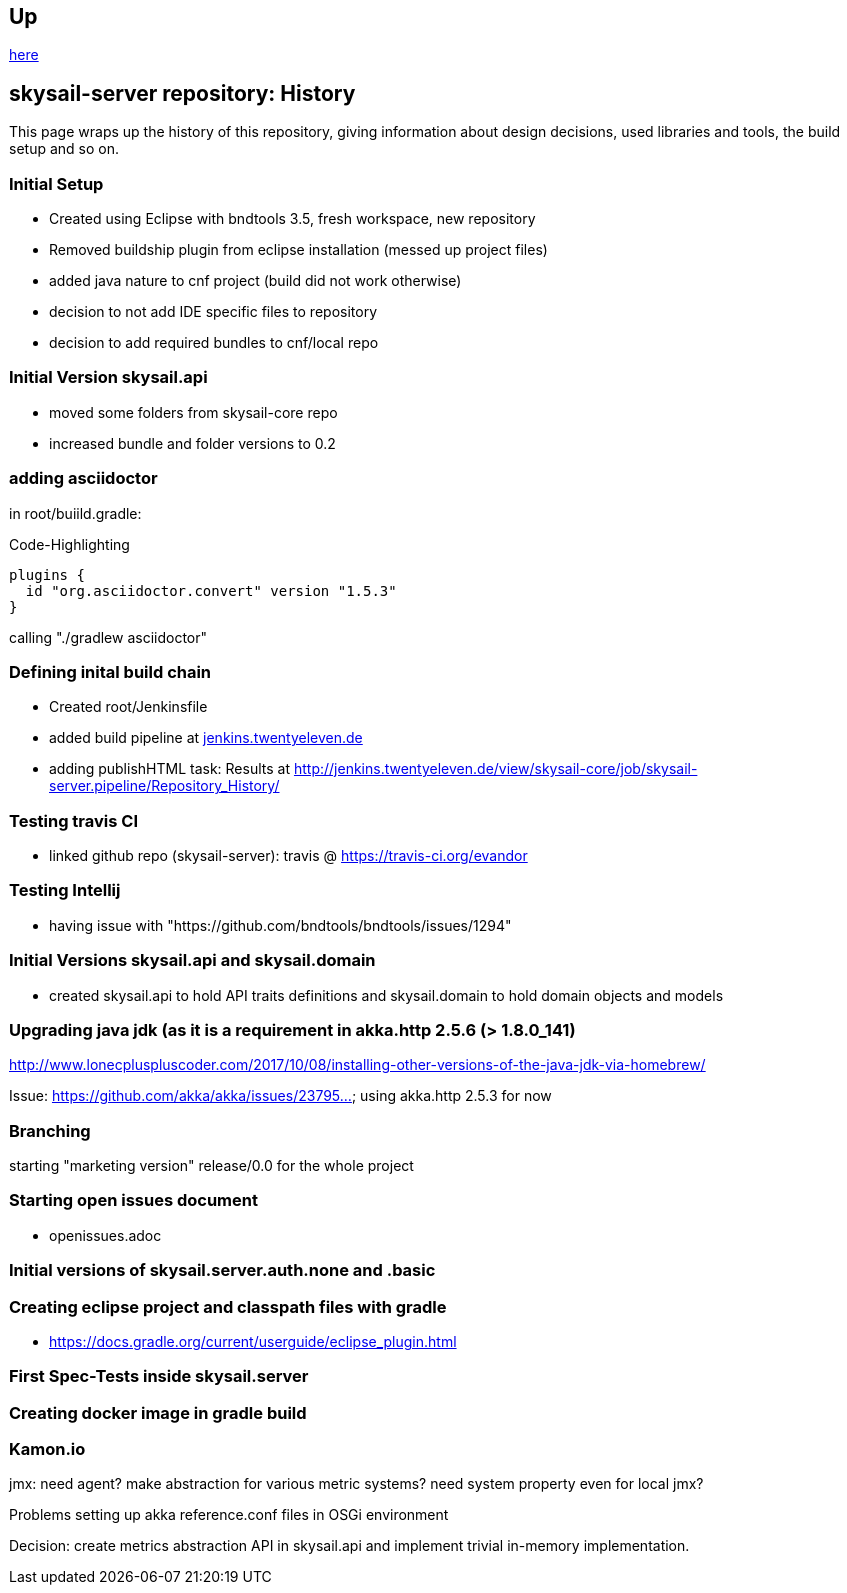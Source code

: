 :source-highlighter: coderay

== Up

link:meta[here]

== skysail-server repository: History

This page wraps up the history of this repository, giving information about 
design decisions, used libraries and tools, the build setup and so on.

=== Initial Setup

* Created using Eclipse with bndtools 3.5, fresh workspace, new repository
* Removed buildship plugin from eclipse installation (messed up project files)
* added java nature to cnf project (build did not work otherwise)
* decision to not add IDE specific files to repository
* decision to add required bundles to cnf/local repo

=== Initial Version skysail.api

* moved some folders from skysail-core repo
* increased bundle and folder versions to 0.2

=== adding asciidoctor

in root/buiild.gradle:

.Code-Highlighting
[source,groovy]
plugins {
  id "org.asciidoctor.convert" version "1.5.3"
}

calling "./gradlew asciidoctor"

=== Defining inital build chain

* Created root/Jenkinsfile
* added build pipeline at http://jenkins.twentyeleven.de/job/skysail-server.pipeline/[jenkins.twentyeleven.de]
* adding publishHTML task: Results at http://jenkins.twentyeleven.de/view/skysail-core/job/skysail-server.pipeline/Repository_History/

=== Testing travis CI

* linked github repo (skysail-server): travis @ https://travis-ci.org/evandor

=== Testing Intellij

* having issue with "https://github.com/bndtools/bndtools/issues/1294"

=== Initial Versions skysail.api and skysail.domain

* created skysail.api to hold API traits definitions and skysail.domain to hold domain objects and models

=== Upgrading java jdk (as it is a requirement in akka.http 2.5.6 (> 1.8.0_141)

http://www.lonecpluspluscoder.com/2017/10/08/installing-other-versions-of-the-java-jdk-via-homebrew/

Issue: https://github.com/akka/akka/issues/23795... using akka.http 2.5.3 for now

=== Branching

starting "marketing version" release/0.0 for the whole project

=== Starting open issues document

* openissues.adoc

=== Initial versions of skysail.server.auth.none and .basic


=== Creating eclipse project and classpath files with gradle

* https://docs.gradle.org/current/userguide/eclipse_plugin.html


=== First Spec-Tests inside skysail.server

=== Creating docker image in gradle build

=== Kamon.io

jmx: need agent?
make abstraction for various metric systems?
need system property even for local jmx?

Problems setting up akka reference.conf files in OSGi environment

Decision: create metrics abstraction API in skysail.api and implement
trivial in-memory implementation.